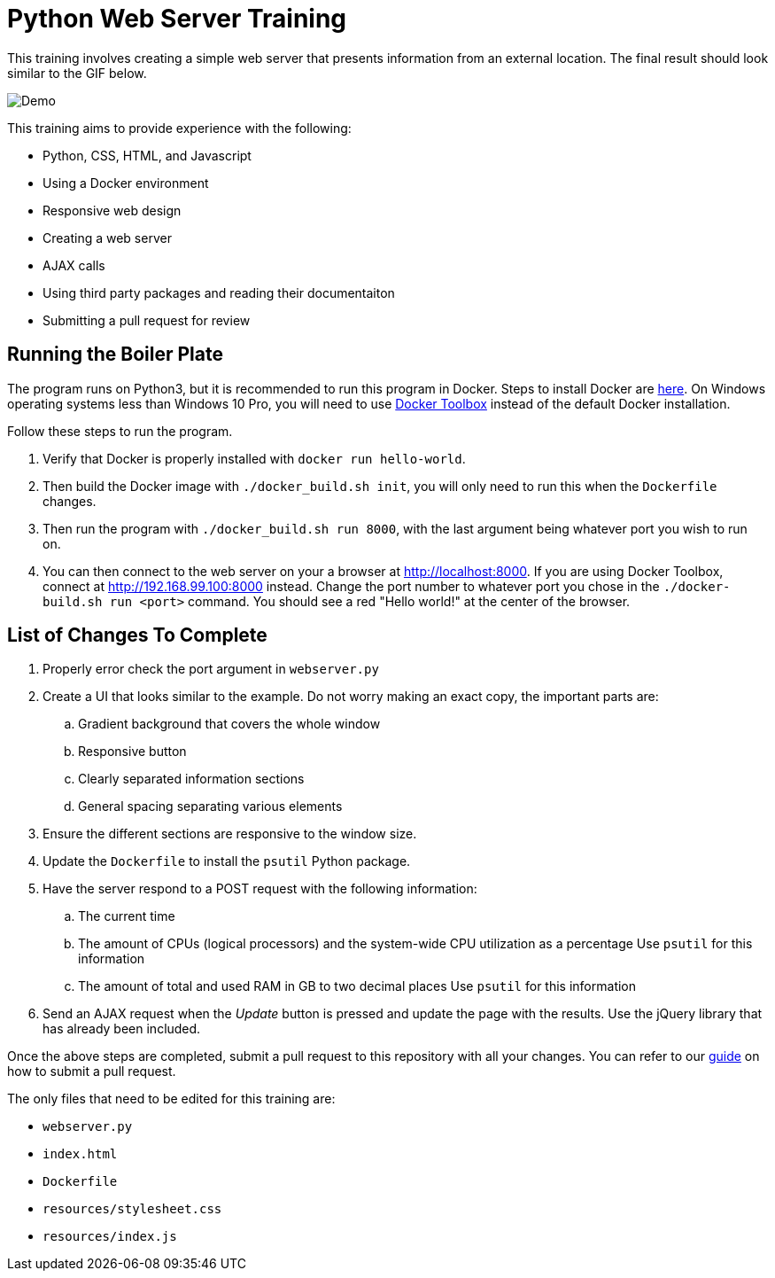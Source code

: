 = Python Web Server Training

This training involves creating a simple web server that presents information from an external location. The final result should look similar to the GIF below.

image::resources/demo.gif[Demo]

This training aims to provide experience with the following:

* Python, CSS, HTML, and Javascript
* Using a Docker environment
* Responsive web design
* Creating a web server
* AJAX calls
* Using third party packages and reading their documentaiton
* Submitting a pull request for review


== Running the Boiler Plate

The program runs on Python3, but it is recommended to run this program in Docker.
Steps to install Docker are link:https://docs.docker.com/engine/installation/[here].
On Windows operating systems less than Windows 10 Pro, you will need to use link:https://docs.docker.com/toolbox/toolbox_install_windows/[Docker Toolbox] instead of the default Docker installation.

Follow these steps to run the program.

. Verify that Docker is properly installed with `docker run hello-world`.

. Then build the Docker image with `./docker_build.sh init`, you will only need to run this when the `Dockerfile` changes.

. Then run the program with `./docker_build.sh run 8000`, with the last argument being whatever port you wish to run on.

. You can then connect to the web server on your a browser at http://localhost:8000.
If you are using Docker Toolbox, connect at http://192.168.99.100:8000 instead.
Change the port number to whatever port you chose in the `./docker-build.sh run <port>` command.
You should see a red "Hello world!" at the center of the browser.

== List of Changes To Complete

. Properly error check the port argument in `webserver.py`

. Create a UI that looks similar to the example.
Do not worry making an exact copy, the important parts are:
.. Gradient background that covers the whole window
.. Responsive button
.. Clearly separated information sections
.. General spacing separating various elements

. Ensure the different sections are responsive to the window size.

. Update the `Dockerfile` to install the `psutil` Python package.

. Have the server respond to a POST request with the following information:
.. The current time
.. The amount of CPUs (logical processors) and the system-wide CPU utilization as a percentage
Use `psutil` for this information
.. The amount of total and used RAM in GB to two decimal places
Use `psutil` for this information

. Send an AJAX request when the _Update_ button is pressed and update the page with the results.
Use the jQuery library that has already been included.

Once the above steps are completed, submit a pull request to this repository with all your changes.
You can refer to our link:https://github.com/StudentOrganisationForAerospaceResearch/DevelopmentResources/tree/master/Documentation/HowToPullRequest[guide] on how to submit a pull request.

The only files that need to be edited for this training are:

* `webserver.py`
* `index.html`
* `Dockerfile`
* `resources/stylesheet.css`
* `resources/index.js`
